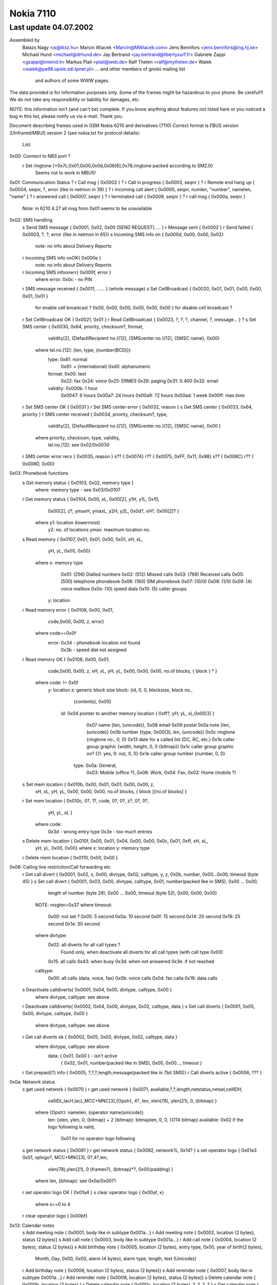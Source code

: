 Nokia 7110
==========

Last update 04.07.2002
~~~~~~~~~~~~~~~~~~~~~~~~~~~~~~~~~~

Assembled by
	Balazs Nagy    <js@iksz.hu>
	Marcin Wiacek  <Marcin@MWiacek.com>
        Jens Bennfors  <jens.bennfors@ing.hj.se>
        Michael Hund   <michael@drhund.de>
        Jay Bertrand   <jay.bertrand@libertysurf.fr>
        Gabriele Zappi <gzappi@inwind.it>
        Markus Plail   <plail@web.de>
	Ralf Thelen    <ralf@mythelen.de>
        Walek          <walek@pa98.opole.sdi.tpnet.pl>
	... and other members of gnokii mailing list
            and authors of some WWW pages.

The data provided is for information purposes only. 
Some of the frames might be hazardous to your phone. Be careful!!! 
We do not take any responsibility or liability for damages, etc.

NOTE: this information isn't (and can't be) complete.  If you know anything
about features not listed here or you noticed a bug in this list, please
notify us via e-mail.  Thank you.

Document describing frames used in
GSM Nokia 6210 and derivatives (7110)
Correct format is FBUS version 2/Infrared/MBUS version 2
(see nokia.txt for protocol details):

 List:

0x00: Connect to NBS port ?
    r Set ringtone          {+0x7c,0x01,0x00,0x0d,0x06[6],0x78,ringtone packed according to SM2.0}
                            Seems not to work in MBUS!
0x01: Communication Status
?   r Call msg              { 0x0002 }
?   r Call in progress      { 0x0003, seqnr }
?   r Remote end hang up    { 0x0004, seqnr, ?, error (like in netmon in 39) }
?   r incoming call alert   { 0x0005, seqnr, numlen, "number", namelen, "name" }
?   r answered call         { 0x0007, seqnr }
?   r terminated call       { 0x0009, seqnr }
?   r call msg              { 0x000a, seqnr }
    Note: in 6210 4.27 all msg from 0x01 seems to be unavailable
0x02: SMS handling
    s Send SMS message      { 0x0001, 0x02, 0x00 (SEND REQUEST), ... }
    r Message sent          { 0x0002 }
    r Send failed           { 0x0003, ?, ?, error (like in netmon in 65)}
    s Incoming SMS info on  { 0x000d, 0x00, 0x00, 0x02}
                            note: no info about Delivery Reports
    r Incoming SMS info onOK{ 0x000e }
                            note: no info about Delivery Reports
    r Incoming SMS infoonerr{ 0x000f, error }
                            where error: 0x0c - no PIN
    r SMS message received  { 0x0011, ...... } (whole message)
    s Set CellBroadcast     { 0x0020, 0x01, 0x01, 0x00, 0x00, 0x01, 0x01 }
                                      for enable cell broadcast ?
                                      0x00, 0x00, 0x00, 0x00, 0x00, 0x00 }
                                      for disable cell broadcast ?
    r Set CellBroadcast OK  { 0x0021, 0x01 }
    r Read CellBroadcast    { 0x0023, ?, ?, ?, channel, ?, message... } ?
    s Set SMS center        { 0x0030, 0x64, priority, checksum?, format,
                                      validity[2], {DefaultRecipient no.}[12],
                                      {SMScenter no.}[12], {SMSC name}, 0x00}
                              where tel.no.[12]: {len, type, {number(BCD)}}
                                    type: 0x81: normal
                                          0x91: + (international)
                                          0xd0: alphanumeric
                                    format: 0x00: text
                                            0x22: fax
                                            0x24: voice
                                            0x25: ERMES
                                            0x26: paging
                                            0x31: X.400
                                            0x32: email
                                    validity: 0x000b:  1 hour
                                              0x0047:  6 hours
                                              0x00a7: 24 hours
                                              0x00a9: 72 hours
                                              0x00ad:  1 week
                                              0x00ff: max.time
    r Set SMS center OK     { 0x0031 }
    r Set SMS center error  { 0x0032, reason }
    s Get SMS center        { 0x0033, 0x64, priority }
    r SMS center received   { 0x0034, priority, checksum?, type,
                                      validity[2], {DefaultRecipient no.}[12],
                                      {SMScenter no.}[12], {SMSC name}, 0x00 }
                              where priority, checksum, type, validity,
                                    tel.no.[12]: see 0x02/0x0030
    r SMS center error recv { 0x0035, reason }
    s??                     { 0x0074}
    r??                     { 0x0075, 0xFF, 0x11, 0x98}
    s??                     { 0x008C}
    r??                     { 0x008D, 0x00}
0x03: Phonebook functions
    s Get memory status     { 0x0103, 0x02, memory type }
                            where: memory type - see 0x03/0x0107
    r Get memory status     { 0x0104, 0x00, xL, 0x00[2], y1H, y1L, 0x10,
                                      0x00[2], z?, ymaxH, ymaxL, y2H, y2L,
                                      0x0d?, xH?, 0x00[2]? }
                              where y1: location (lowermost)
                                    y2: no. of locations
                                    ymax: maximum location no.
    s Read memory           { 0x0107, 0x01, 0x01, 0x00, 0x01, xH, xL,
                                     yH, yL, 0x00, 0x00}
                            where x: memory type
                                     0x01: (256) Dialled numbers
                                     0x02: (512) Missed calls
                                     0x03: (768) Received calls
                                     0x05: (500) telephone phonebook
                                     0x06: (160) SIM phonebook
                                     0x07: (10/0)
                                     0x08: (1/0)
                                     0x09: (4) voice mailbox
                                     0x0e: (10) speed dials
                                     0x10: (5) caller groups
                                  y: location
    r Read memory error     { 0x0108, 0x00, 0x01,
                             code,0x00, 0x00, z, error}
                            where code==0x0f
                                  error: 0x34 - phonebook location not found
                                         0x3b - speed dial not assigned
    r Read memory OK        { 0x0108, 0x00, 0x01,
                             code,0x00, 0x00, z, xH, xL, yH, yL, 0x00, 0x00, 0x00, no.of blocks, { block } * }
                            where code: != 0x0f
                              y: location
                              z: generic block size
                              block: {id, 0, 0, blocksize, block no.,
                                      {contents}, 0x00}
                                id: 0x04 pointer to another memory location { 0xff?, yH, yL, xL,0x00[3] }
                                    0x07 name {len, (unicode)},
                                    0x08 email
                                    0x09 postal
                                    0x0a note {len, (unicode)}
                                    0x0b number {type, 0x00[3], len, (unicode)}
                                    0x0c ringtone {ringtone no., 0, 0}
				    0x13 date for a called list (DC, RC, etc.)
                                    0x1b caller group graphic {width, height, 0, 0 {bitmap}}
                                    0x1c caller group graphic on? {(1: yes, 0: no), 0, 0}
                                    0x1e caller group number {number, 0, 0}
                                   type: 0x0a: General,
                                         0x03: Mobile (office ?),
                                         0x06: Work,
                                         0x04: Fax,
                                         0x02: Home (mobile ?)
    s Set mem location      { 0x010b, 0x00, 0x01, 0x01, 0x00, 0x00, z,
                                      xH, xL, yH, yL, 0x00, 0x00, 0x00,
                                      no.of blocks, { block }[no.of blocks] }
    r Set mem location      { 0x010c, 0?, 1?, code, 0?, 0?, z?, 0?, 0?,
                                      yH, yL, xL }
                            where code:
                                    0x3d - wrong entry type
                                    0x3e - too much entries
    s Delete mem location   { 0x010f, 0x00, 0x01, 0x04, 0x00, 0x00, 0x0c, 0x01, 0xff, xH, xL,
                                      yH, yL, 0x00, 0x00}
                                      where   x: location
                                      y: memory type
    r Delete mem location   { 0x0110, 0x00, 0x00 }
0x06: Calling line restriction/Call forwarding etc
    r Get call divert       { 0x0001, 0x02, x, 0x00, divtype, 0x02, calltype, y, z, 0x0b, number, 0x00...0x00, timeout (byte 45) }
    s Set call divert       { 0x0001, 0x03, 0x00, divtype, calltype, 0x01, number(packed like in SMS), 0x00 ... 0x00,
                                      length of number (byte 29), 0x00 ... 0x00, timeout (byte 52), 0x00, 0x00, 0x00}
                            NOTE: msglen=0x37
                            where timeout:
                              0x00: not set ?
                              0x05: 5 second
                              0x0a: 10 second
                              0x0f: 15 second
                              0x14: 20 second
                              0x19: 25 second
                              0x1e: 30 second
                            where divtype:
                              0x02: all diverts for all call types ?
                                    Found only, when deactivate all diverts for all call types (with call type 0x00)
                              0x15: all calls
                              0x43: when busy
                              0x3d: when not answered
                              0x3e: if not reached
                            calltype:
                              0x00: all calls (data, voice, fax)
                              0x0b: voice calls
                              0x0d: fax calla
                              0x19: data calls
    s Deactivate calldiverts{ 0x0001, 0x04, 0x00, divtype, calltype, 0x00 }
                            where divtype, calltype: see above
    r Deactivate calldiverts{ 0x0002, 0x04, 0x00, divtype, 0x02, calltype, data }
    s Get call diverts      { 0x0001, 0x05, 0x00, divtype, calltype, 0x00 }
                            where divtype, calltype: see above
    r Get call diverts ok   { 0x0002, 0x05, 0x00, divtype, 0x02, calltype, data }
                            where divtype, calltype: see above
			          data: { 0x01, 0x00 } - isn't active
				        { 0x02, 0x01, number(packed like in SMS), 0x00, 0x00..., timeout }
    r Get prepaid(?) info   { 0x0005, ?,?,?,length,message(packed like in 7bit SMS)}
    r Call diverts active   { 0x0006, ??? }
0x0a: Network status
    s get used network      { 0x0070 }
    r get used network      { 0x0071, available,?,?,length,netstatus,netsel,cellIDH,
                                      cellIDL,lacH,lacL,MCC+MNC[3],{Opstr}, 4?,
                                      len, xlen(78), ylen(21), 0, {bitmap} }
                              where {Opstr}: namelen, {operator name(unicode)}
                                    len: {xlen, ylen, 0, {bitmap} + 2
                                    {bitmap}: bitmaplen, 0, 0, {OTA bitmap}
				    available: 0x02 if the logo following is valid,
				               0x01 for no operator logo following
    s get network status    { 0x0081 }
    r get network status    { 0x0082, network%, 0x14? }
    s set operator logo     { 0x01a3 0x01, oplogo?, MCC+MNC[3], 0?,4?,len,
                                     xlen(78),ylen(21), 0 (frames?),
                                     {bitmap}*?, 0x00(padding) }
                              where len, {bitmap}: see 0x0a/0x0071
    r set operator logo OK  { 0x01a4 }
    s clear operator logo   { 0x00af, x}
                            where x==0 to 4
    r clear operator logo   { 0x00bf}
0x13: Calendar notes
    s Add meeting note      { 0x0001, body like in subtype 0x001a...}
    r Add meeting note      { 0x0002, location (2 bytes), status (2 bytes)}
    s Add call note         { 0x0003, body like in subtype 0x001a...}
    r Add call note         { 0x0004, location (2 bytes), status (2 bytes)}
    s Add birthday note     { 0x0005, location (2 bytes), entry type, 0x00, year of birth(2 bytes),
                                      Month, Day, 0x00, 0x00, alarm (4 bytes), alarm type, length, text (Unicode)}
    r Add birthday note     { 0x0006, location (2 bytes), status (2 bytes)}
    s Add reminder note     { 0x0007, body like in subtype 0x001a...}
    r Add reminder note     { 0x0008, location (2 bytes), status (2 bytes)}
    s Delete calendar note  { 0x000b, location (2 bytes) }
    r Delete calendar note  { 0x000c, location (2 bytes), ?, ?, ?, ? }
    s Get calendar note     { 0x0019, location (2 bytes) }
    r Calendar note recvd   { 0x001a, location (2 bytes), entry type, 0x00, year (2 bytes), Month, Day, block}
                            where: entry type - 0x01 - Meeting, 0x02 - Call, 0x04 - Birthday, 0x08 - Reminder
                                   block: for Meeting:{hour,minute,alarm (two bytes),recurrance (two bytes),len,0x00,string(unicode)}
                                          where alarm=Number of minutes before the time of the meeting
                                                  that the alarm should be triggered:
                                                  For meetings with "No alarm"=0xFFFF (-1).
                                                  For "On time"=0x0000
                                                  half an hour=0x001E, and so on.
                                                Recurrance=in hours, between future occurances of this meeting.
                                                  If there is no repeat, this value is 0x0000. The special value 0xffff 
                                                  means 1 Year!
                                          for Call:{Hour,Minute,Alarm (as above),Recurrance (as above),namelen,numberlen,
                                                    name(unicode),number(unicode)}
                                          for Reminder:{Recurrance (as above),len,0x00,string(unicode)}
                                          for Birthday:{byte1,byte2,alarm(4 bytes),yearofbirth,alarmtype,len,string(unicode)}
                                                    byte1 and byte2 may vary (???). Usually are 0x00 both (but not always)
                                                    In Birthday, the Year in the common part, usually contains a strange year.
                                                    So, don't consider it as Year of note, neither year of BirthDay (for Year of
                                                    Birthday use the value described below).
                                          where alarm=32-bit integer that is the number of seconds between the desired
                                                  alarm time and 11:59:58pm on the birthday.For "No Alarm", the value is
                                                  0x0000FFFF (65535).
                                                YearOfBirth=used instead of the one in the common part of the entry (see above)
                                                  but only when reading birthday entries. For storing entries, this field does
                                                  not exist.
                                                AlarmType: 0x00 - Tone, 0x01 - Silent
?   s???                    { 0x0021 }
?   r???                    { 0x0022, 0x5A, 0x00 }
?   s???                    { 0x0025 }
?   r???                    { 0x0026, 0x04, 0x00 }
?   s                       { 0x0029 }
?   r                       { 0x002A, 0x04, 0x00 }
    s Get first free pos    { 0x0031 }
    r Get first free pos    { 0x0032, location (2bytes) }
    s Get notes info        { 0x003a, 0xFF, 0xFE}
    r Get notes info        { 0x003b, how many notes used (2 bytes), 0x01, 0x07, { two bytes with location for each note} *}
?   s Get calendar note??   { 0x003E, location (2 bytes) }
?   r Get calendar note??   { 0x003F, location (2bytes), ... }
0x14:
    s Get Picture Image     { 0x0007, location, number[2 bytes], 0x00, 0x64 }
    r Get Picture Image     { 0x0008, 0x07, location, number[2 bytes], 0x07, ??[38],
                                     width, height, lenH, lenL, {bitmap}, 0x00, 0x00, text len, text(coded like in SMS)...}
    r Get SMS failed        { 0x0009, 0x02 },
    s Get SMS status        { 0x0036, 0x64 }
    r Get SMS Status        { 0x0037, 0x05/0x03, 0x01, 0x00, 0x00,
                              a (2 octets), b (2 octets), c (2 octets),
                              d (2 octets), e (2 octets), 0x00
                              where:
                              a - according to P.Kot:
                                Number of locations in "fixed" memory. These are all
                                Templates entries in my Nokias 6210 (NPE-3 (c) NMP V05.36
                                14-11-01, NPE-3 (c) NMP V05.27 01-08-01).
                                I can't remove any of Templates entries in my phone.
                                Marcin Wiącek: Rather not ! I don't agree.
                                I have 0x00, 0x0f and 10 templates and 3 SMS
                                and 10 Picture Images.
                              b - Number of used messages in phone memory. These
                                are messages manually moved from the other folders.
                                Picture messages are saved here.
                              c - Number of unread messages in phone memory. Probably
                                only smart messsages.
                              d - Number of used messages in SIM memory. These are
                                either received messages or saved into Outbox/Inbox.
                                Note that you *can't* save message into this memory
                                using 'Move' option. Picture messages are not here.
                              e - Number of unread messages in SIM memory

    s Set Picture Image     { 0x0050, 0x07, location, number[2 bytes], 0x07, ??[38], 
                                     width, height, lenH, lenL, {bitmap}, 0x00, 0x00, text len, text(coded like in SMS)...}
                              std. size: 72x28
    r Set Picture Image     { 0x0051, location, number[2 bytes], 0x07 }
    s Set SMS name          { 0x0083,folder,location(2bytes),name(Unicode),0x00 , 0x00}
    r Set SMS name          { 0x0084,folder,0x00, 0x00, name (Unicode),0x00,0x00}
    s List Picture Images   { 0x0096, location, 0x0f, 0x07 }
                              where location:
			         LM tries with 0x09, 0x11, 0x19, 0x21, 0x29, 0x31, 0x39, 0x41, 0x49
				 Returned value with 0x21
    r List Picture Images   { 0x0097, number of pictures[2 bytes], number1[2 bytes], number2[2 bytes], ..., }
    s Write SMS to folder   { 0x0104, status, folder ID, location(2 bytes), 0x02, 0x01, SMS stuff ... }
    r Write SMS to folder   { 0x0105, folder ID, location(2 bytes), 0x00 }
    r Write SMS to folder   { 0x0106, 0x02 (write failed errorcode ?) }
    s Get SMS from folder   { 0x0107, folderID, location(2 bytes), 0x01, 0x65, 0x01}
                            where: folderID - see 0x14/0x017B
    r Get SMS from folder   { 0x0108, status, folderID, 0x00, location, type, sender number,...}

                            where: status=0x01 - reveived/read
					  0x03 - received/unread
					  0x05 - stored/sent
					  0x07 - stored/not sent

			    where: folderID - see 0x14/0x017B

                            where: type=0x00 - received SMS
					0x01 - delivery report
					0x02 - stored SMS
					0x07 - picture message
    s Delete SMS message    { 0x010a, folderID, location(2 bytes), 0x01 }
    r Delete SMS            { 0x010b }
    s Get folder status     { 0x016b, folderID, 0x0F, 0x01}
                            where: folderID - see 0x14/0x017B
    r Get folder status     { 0x016c, number of entries (2 bytes), entry1number (2 bytes), entry2number(2 bytes), ....}
    s Get folder names      { 0x017A, 0x00, 0x00}
    r Get folder names      { 0x017B, number of strings, folderID, name1, 0x00, folderID, name2, 0x00, name3, 0x00,...}
                            where: folderID=0x08 - Inbox
                                            0x10 - Outbox
                                            0x18 - Archive
                                            0x20 - Templates
                                            0x29 - first "My folders"
                                            0x31 - second "My folders"
                                            0x39 - third -"-
                                            and so on
0x17:
    s Get Battery info      { 0x0002 }
    r Get Battery info      { 0x0003, 0x0b, batt%, 0x14?, 0x01? }
0x19: Phone clock & alarm

    These frames are like the same frames subtypes in 0x11 in 6110

    s set date and time     { 0x0060, 1,1,7,yearh,yearl,month,mday,hour,min,0x00 }
    r date and time set     { 0x0061 }
    s get date and time     { 0x0062 }
    r date and time recvd   { 0x0063,date_set?,time_set?,?,?,yearh,yearl,month,mday,hour,min,second }
                            where: date_set & time_set==0x01 - set
			                                0x00 - not set, ?,?,yearh,yearl,month,mday,hour,min,second
                                                               not available in frame
    s set alarm             { 0x006b, 1,32,3,0x02(on-off),hour,min,0x00 }
    r alarm set             { 0x006c }
    s get alarm             { 0x006d }
    r alarm received        { 0x006e,?,?,?,?,alrm(==2:on),hour,min }

    These are new (?)

?   s ??                    { 0x0083, id }
?   r ??                    { 0x0084, 0x01, 0x40, 0x03, id, 0x00, 0x00 }
?   r ??                    { 0x0084, 0x01, 0x40, 0x03, id, 0x00, 0x01 }
?   r ??                    { 0x0084, 0x01, 0x40, 0x03, id, 0x01, 0x00 }
                            where: id=0x27,0x2a,0x32,0x28,0x40
0x1b:
    s Get IMEI              { 0x0001 }
    r Get IMEI              { 0x0002, {IMEI(ASCII)}, 0x00 }
    s get HW&SW version     { 0x0003, 0x01, 0x32 }
    r get HW&SW version     { 0x0004, "V " "firmware\n" "firmware date\n"
                              "model\n" "(c) NMP." 0x00 0xff[14] }
0x1f:
    s ???                   { 0x0010, 0x02, 0x00, 0xff, 0xff }
    r ???                   { 0x0011, length, 0x00, {block}[length] }
                              where block: { unicode letter[2], 0x0000,
                                0x00, 0x55, ??, ?? }
    s Set ringtone          { 0x011f, 0x00, location, 0x00, name(Unicode),
                              ringtone(format the same to 0x40/0x019e and 0x40/0x01a0) }
                              where: location: 0x87 to 0x8b on N6210
                                               0x74 to ... on N7110
    s Get ringtone          { 0x0122, 0x00, location}
    r Get ringtone          { 0x0123, 0x00, location, name(Unicode), 0x00,...,0x00, 0x02,0xFC,0x09(ringtone contenst)}
    r Get ringtone error    { 0x0124, ...}
0x39:
    s get profile feature   { 0x0101, 0x01, 0x01, 0x01, number1, number2}
                            where number1: from 0x00 to 0x07 (for each profile ?)
                                  number2: 0x00 - 0x09, 0x0A, 0x16 - 0x19, 0x1a - 0x1f, 0x20 - 0x29, 0x2a - 0x2c, 0xff
                                     where 0x09: keypad tones                                           0x02: incoming call alert                                           0x03: ringtone number
                                           0x04: ringing volume
                                           0x05: message alert tone                                           0x06: vibra                                           0x07: warning tones                                           0x08: caller groups alert for					   0x09: automatic answer
                                           0xff: name
    r get profile feature   { 0x0102, 0x01, 0x02, number2, block...}
                            for number2==0xff: (Profile Name)
                              block: 0x01, length, name(Unicode), 0x00, 0x00
                            for number2==0x00: (Keypad Tones)
                              block: 0x01, 0x01, 0x01, Type, 0x01
                              where: Type : 0x00 = Off
                                            0x01 to 0x03 = Level1 .. Level3
                            for number2==0x02: (Incoming Call Alert)
                              block: 0x01, 0x01, 0x01, Type, 0x01
                              where: Type : 0x00 = Ringing
                                            0x01 = Ascending
                                            0x02 = Ring Once
                                            0x03 = Beep Once
                                            0x05 = Off
                            for number2==0x03: (Ringtone Number)
                              block: 0x01, 0x01, 0x01, Number, 0x01
                              where: Number : 0x40 to 0x62 - gives number of factory ringtone. The number of menu is
                                              obtained by doing (Number - 0x3f);
                              where: Number : 0x89 to 0x8d - gives number of uploaded ringtone. The number of menu is
                                              obtained by doing (Number - 0x65),while the uploaded ringtone number is
                                              obtained by doing (Number - 0x88).
                            for number2==0x04: (Ringing volume)
                              block: 0x01, 0x??, 0x??, Volume, 0x01
                              where: Volume : 0 = Level1 .. to 4 = Level5
                            for number2==0x05: (Message Alert Tone)
                              block: 0x01, 0x01, 0x??, Type, 0x01
                              where: Type : 0x00 = Off
                                            0x01 = Standard
                                            0x02 = Special
                                            0x03 = Beep Once
                                            0x04 = Ascending
                            for number2==0x06: (Vibration)
                              block: 0x01, 0x??, 0x??, Switch, 0x01
                              where: Switch : 0 = Off, 1 = On
                            for number2==0x07: (Warning Tones)
                              block: 0x01, 0x??, 0x??, Switch, 0x01
                              where: Switch : 0 = Off, 1 = On
                            for number2==0x08: (Caller groups Alert for)
                              block: 0x01, 0x??, 0x??, Callers, 0x01
                              where: Callers : 0xff = All calls alert (Read below *)
                                               0x01 = Family
                                               0x02 = VIP
                                               0x04 = Friends
                                               0x08 = Colleagues
                                               0x10 = Others
                                     All logical OR among groups are valid, so if you select from one phone's profile
                                     alert for Friends and Collegues, a 0x0c will return (because 0x04 OR 0x08 = 0x0c).
                                 (*) If Callers==0xff, means "Alert for All calls". Then, in this case, you don't
                                     need to read other groups selection.
                            for number2==0x09: (Automatic answer)
                              block: 0x01, 0x??, 0x??, Switch, 0x01
                              where: Switch : 0 = Off, 1 = On
                                N.B. This feature is valid for Handsfree and Headset profiles only!
    s ???                   { 0x0101, 0x04, 0x01, 0x01, 0xff, 0x03 }
    r ???                   { 0x0102, 0x01, 0x02, 0x03, 0x01, 0x01, 0x01, 0x85/0x087 }

    s ?                     { 0x0105}
    r ?                     { 0x0106, 0x01, 0x04}
0x3f: WAP 
    s Enable WAP frames     { 0x0000}
    r Enable WAP frames     { 0x0002, 0x01}

    s  ??                   { 0x0003}
    r  ??                   { 0x0004}

    s Get WAP bookmark      { 0x0006, 0x00, location}
                              where location: 0 - 14
    r Get WAP bookmark      { 0x0007, 0x00, name_len, name(unicode),
                              url_len, url(unicode), 0x01,0x80,0x00[7]}
    r Get WAP bookmark err  { 0x0008, error }
                              where error:
                                0x00(?)invalid position
                                0x01   user inside "Bookmarks" menu. Must leave it
                                0x02   invalid/too high/empty location

    s Set WAP bookmark      { 0x0009, 0xff, 0xff, name_len, name(unicode),
                              url_len, url(unicode), 0x01,0x80,0x00[7] }
                              Note: bookmark is added to the first free location.
    r Set WAP bookmark OK   {+0x01, 0x36, 0x0a, block }
                              where block:
                                0x0a, location_of_just_written_bookmark(?),
                                0x00, next_free_location(?)
    r Set WAP bookmark err  {+0x01, 0x36, 0x0b, error }
                              where error:
                               0x04 - memory is full
                               0x01 - we are in the bookmark menu
                               0x00 - unknown reason for now ;(
			       
?   s Delete WAP bookmark   { 0x000c, 0x00, location }
                              where: location = 0-14
?   r Delete WAR bookmark OK{ 0x000d }
?   r Delete WAPbookmark err{ 0x000e, 0x02 }

    s ??                    { 0x000F}
    r ??                    { 0x0010, 0x00}

    s Get WAP settings 1    { 0x0015, location}
                            where location: 0x00 - 0x05
    r Get WAP settings 1 OK { 0x0016, title length, title (Unicode), URL length, URL(Unicode),con_type, ???[6 bytes],location, ???[5 bytes],security,...}
                            where:
                              con_type: 0x00 - temporary
                                        0x01 - continuous
                              location: when use "Get WAP settings 2 frame", must give it
                              security: 0x00 = no, 0x01 = yes
    r Get WAP settings 1 err{ 0x0017, error }
                              where error:
                                0x01   user inside "Settings" menu. Must leave it
                                0x02   invalid/too high/empty location
    s Get WAP settings 2    { 0x001b, location}
                            where location: 0x00 - 0x1d (you get it in "Get WAP settings 1" frame)
    r Get WAP settings 2 OK { 0x001c, 0x01, type, frame...}
                            where type : 0x00 - SMS bearer
                                           frame:
                                             service_num_len, service_num (Unicode), server_num_len, server_num(Unicode)
                                         0x01 - data bearer
                                           frame:
                                             auth, call_type, call_speed, ?, IP len, IP (Unicode), dialup len, dialup (Unicode),
                                             user len, user (Unicode), password len, password (Unicode)
                                             where auth: 0x00 - normal, 0x01 - secure
                                                   call_type: 0x00 - analogue, 0x01 - ISDN
                                                   call_speed: 0x00 - 9600, 0x01 - 14400
					 0x02 - USSD bearer
					   frame: type, service number len/IP len,service num (Unicode)/IP (Unicode),service code len,
					          service code (Unicode)
					     where type: 0x01 - service number, 0x00 - IP
    r Get WAP settings 2 err{ 0x001d,error}
                            where: error=0x05    
0x40: Security commands
?   s ???(N6150)            { 0x08, 0x00 }
?   r ???(N6150)            { 0x08 }
    s Enable extended cmds  { 0x64, cmd }
                            where cmd: 0x00: off
                                       0x01: on
                                       0x03: reset (doesn't ask for PIN again)
                                       0x04: reset (PIN is requested)
                                             In 5110 makes reset without PIN
                                       0x06: CONTACT SERVICE!!! Don't try it!
    s Reset phone settings  { 0x65, value, 0x00 }
                            where value: 0x08 - reset UI (User Interface) settings
			                 0x38 - reset UI, SCM and call counters
                                         0x40 - reset test 36 in netmonitor
    r Reset phone settings  { 0x65, 0x00 }
    s Get IMEI              { 0x66 }
    r Get IMEI              { 0x66, 0x01, IMEI, 0x00}
    s (ACD Readings)?(N6150 { 0x68 }
    r (ACD Readings)?(N6150 { 0x68, ... }
    s Get Product Profile
      Settings              { 0x6a}
    r Get Product Profile
      Settings              { 0x6a, 4bytes with Product Profile Settings }
    s Set Product Profile
      Settings              { 0x6b, 4bytes with Product Profile Settings }
    r Set Product Profile
      Settings OK ?         { 0x6b }
    s Get code              { 0x6e, code }
                            where code: see 0x08/0x0004 (no allowed code !)
    r Get code              { 0x6e, code, allowed, allowed? (sec code (text)) }
                            where code: see 0x08/0x0004
                                  allowed: 0: no
                                           1: yes
?   s ????                  { 0x74, 0x01, 0x01, 0x0e }
?   r ????                  { 0x74 }
    s Call commands         { 0x7c, block }
                            where where: command, (values)
			          command: 0x01
				      values: number(ASCII), 0x00 - makes voice call
				  command: 0x02 - answer call
				  command: 0x03 - release call
    r Call commands         { 0x7c, command }
    s Netmonitor            { 0x7e, field }
                            where: field: 00: next
                                          F0: reset
                                          F1: off
                                          F2: field test menus
                                          F3: developer menus
    s Get simlock info      { 0x8a, 0x00}
    r Get simlock info      { 0x8a, 0x00, 0x01, lockstype, locksclosed, 0x00, 0x00, locksinfo(lock1,4,2,3), counter1,counter2,counter4,counter4,0x00 }
                            where: lockstype:   bit1,bit2,bit3,bit4 - if set, selected lock is user lock
                                   locksclosed: bit1,bit2,bit3,bit4 - if set, selected lock is closed
                                   counter1 - counter4: counters for locks
    s Buzzer pitch          { 0x8f, volume, hzLO, hzHI }
                            if volume and hz is 0, it's off
    r Buzzer pitch          { 0x8f}
    s ACD Readings ?        { 0x91, parameter?(0x02,0x03,0x04,0x05,0x07) }
    r ACD Readings ?        { 0x91, parameter?, value? }
?   s ???(N6150)            { 0x98, 0x00 }
?   r ???(N6150)            { 0x98, 0x00, 0x04 }
    s Get bin ringtone      { 0x9e, location }
                            where: location=0,1,etc.
    r Get bin ringtone      { 0x9e, location, error, contents... }
                            where location=0,1,etc.
                                  error=0x0a, ringtone NOT available
                                        0x00, OK
    s Set bin ringtone      { 0xa0, location, 0x00, contenst... }
                            where: location=0,1,etc.
    r Set bin ringtone      { 0xa0, location, error }
                              where location=0,1,etc.
                                    error=0x0a, ringtone NOT set
                                          0x00, ringtone set OK
?   r Get MSid              { 0xb5, 0x01, 0x2f, msid, 0x25 }
    s Get info about phone  { 0xc8, 0x01 }
    r Get info about phone  { 0xc8, 0x01, 0x00, "V ", "firmware", 0x0a, "firmware date", 0x0a, "model", 0x0a, "(c) NMP.", 0x00 }
    s Get MCU SW Checksum   { 0xc8, 0x02 }
    r Get MCU SW Checksum   { 0xc8, 0x02, 0x00, checksum (4 bytes),0x00 }
    s DPS External SW       { 0xc7, 0x03 }
    r DSP External SW       { 0xc7, 0x03, 0x00, string,0x00 }
    s Get HW                { 0xc8, 0x05 }
    r Get HW                { 0xc8, 0x05, 0x00, HW version (4 bytes), 0x00 }
    s Get "Made" Date       { 0xc8, 0x05 }
    r Get "Made" Date       { 0xc8, 0x05, 0x00, date(4 bytes), 0x00 }
    s Get DSP Internal SW   { 0xc8, 0x09 }
    r Get DSP Internal SW   { 0xc8, 0x09, 0x00, version (1 bytes), 0x00 }
    s Get PCI version       { 0xc8, 0x0b }
    r Get PCI version       { 0xc8, 0x0b, 0x00, version, 0x00 }
    s Get system ASIC       { 0xc8, 0x0c }
    r Get system ASIC       { 0xc8, 0x0c, 0x00, string, 0x00 }
    s Get COBBA             { 0xc8, 0x0d }
    r Get COBBA             { 0xc8, 0x0d, 0x00, string, 0x00 }
    s Get PLUSSA            { 0xc8, 0x0e }
    r Get PLUSSA            { 0xc8, 0x0e, available, 0x00 }
                            where available: 0x01: not available
    s Get CCONT             { 0xc8, 0x0f }
    r Get CCONT             { 0xc8, 0x0f, available, 0x00 }
                            where available: 0x01: not available
    s Get PPM version       { 0xc8, 0x10 }
    r Get PPM version       { 0xc8, 0x10, 0x00, "V ", "firmware", 0x0a, "firmware date", 0x0a, "model", 0x0a, "(c) NMP.", 0x00 }
    s Get PPM info          { 0xc8, 0x12 }
    r Get PPM info          { 0xc8, 0x12, 0x00, PPM version ("B", "C", etc.), 0x00 }
    s Set HW version        { 0xc9, 0x05, version, 0x00 }
    s Get Product Code      { 0xca, 0x01 }
    r Get Product Code      { 0xca, 0x01, 0x00, number, 0x00 }
    s Get Order Number      { 0xca, 0x02 }
    r Get Order Number      { 0xca, 0x02, 0x00, string, 0x00 }
    s Get Prod.Ser.Number   { 0xca, 0x03 }
    r Get Prod.Ser.Number   { 0xca, 0x03, 0x00, number, 0x00 }
    s Get Basic Prod.Code   { 0xca, 0x04 }
    r Get Basic Prod.Code   { 0xca, 0x04, 0x00, number, 0x00 }
    s Set Product Code      { 0xcb, 0x01, product code, 0x00 }
    s Set Order Number      { 0xcb, 0x02, number, 0x00 }
    s Set Prod.Ser.Number   { 0xcb, 0x03, number, 0x00 }
    s Get (original ?)IMEI  { 0xcc, 0x01 }
    r Get (original ?)IMEI  { 0xcc, 0x01, IMEI, 0x00 }
    s Get Manufacture Month { 0xcc, 0x02 }
    r Get Manufacture Month { 0xcc, 0x02, 0x00, string, 0x00 }
    s Get Purchare date     { 0xcc, 0x04 }
    r Get Purchare date     { 0xcc, 0x04, 0x00, string, 0x00 }
    s Set "Made" date       { 0xcd, 0x02, string, 0x00 }
    s Make "all" phone tests{ 0xce,0x1d,0xfe,0x23,0x00,0x00}
    s Make one phone test   { 0xce,0x1d,num1,num2,num3,num4}
                            Where num1-num4: 0x02,0x00,0x00,0x00;
                                             0x04,0x00,0x00,0x00;
                                             0x08,0x00,0x00,0x00;
                                             0x10,0x00,0x00,0x00;
                                             0x20,0x00,0x00,0x00;
                                             0x40,0x00,0x00,0x00;
                                             0x80,0x00,0x00,0x00;
                                             0x00,0x01,0x00,0x00;
                                             0x00,0x02,0x00,0x00;
                                             0x00,0x04,0x00,0x00; - "Power off"
                                               No test for "Security data"
                                             0x00,0x10,0x00,0x00;
                                             0x00,0x20,0x00,0x00;
                                             0x00,0x40,0x00,0x00;
                                             0x00,0x80,0x00,0x00;
                                             0x00,0x00,0x01,0x00;
                                             ....
                                             0x00,0x00,0x10,0x00;
    s Result of phone tests { 0xcf }
    r Result of phone tests { 0xcf, number of tests, results of next tests }
?   s ???                   { 0xd1 }
?   r ???(N5110)            { 0xd1, 0x00, 0x1d, 0x00, 0x01, 0x08, 0x00 }
    s LCD Test              { 0xd3, value }
                            where value: 0x03, 0x02 - 1'st test
			                 0x03, 0x01 - 2'nd test
                                         0x02, 0x03 - clears screen
    s ACD Readings(N6150)?  { 0xd4, 0x02, 0x00, 0x02, 0x00, 0x0e, 0x01}
    r ACD Readings(N6150)?  { 0xd4, 0x02, 0x00, 0x02, 0x00, 0x0e, 0x01, ?}
    r Function of           { 0xff, 0x8c }
      0x40 msgtype not
      supported ?
0x78:
    s Status confirm        { 0x0201, 0x03 }
    r Incoming call seq1    { 0x0102 0x0e 0x03 }
    r Incoming call seq2    { 0x0102 0x7e 0x01 }
0x79:
    s CarKit enable         { 0x0201 0x01 0x62 0x00 }
    r CarKit enabled        { 0x0201 0x02 0x06 0x00 "V " {version} "\nHFU"
                                     0x00 }
0x7a: settings
    r Set setting           { 0x01eb, number, 0x00 }
    s Set setting           { 0x01ec, number, contents }
                            where for number:
                              0x02 (startup text) : 0x00, text (Unicode)
                              0x15 (startup logo) : 0x00, 0x00, 0x00, 0x04,
                                        0xc0, 0x02, 0x00, height, 0xc0, 0x03, 0x00, width,
				        0xc0, 0x04, 0x03, 0x00, {bitmap} }
                                where width, height, {bitmap}: see 0x7a/0x01ed 0x15
    s Get setting           { 0x01ee, number}
                            where number: 0x01 - 0x1e
                              0x02: startup text
                              0x15: startup logo
                              0x1c: security code
    r Get setting           { 0x01ed,number, 0x00, contents}
                            where for number:
                              0x02 (startup text) : 0x00, text (Unicode)
                              0x15 (startup logo) : 0x00, 0x00, 0x00, 0x04,
                                        0xc0, 0x02, 0x00, height, 0xc0, 0x03, 0x00, width,
                                        0xc0, 0x04, 0x03, 0x00, {bitmap} }
                                where height: 60 (0x3c) or 65
                                      width:  96 (0x60)
                                      {bitmap}: like other bitmaps but pixels
                                                placed vertically.
                              0x1c (security code): {code(ascii)}, 0x00 
0x7f: Acknowledge(FBUS/IRDA){+type, seq }
      Acknowledge(MBUS)...
0xd0: 
    s Power on message seq1 {+04 }
    r Power on message seq1 {+05 }
0xd1:
    s Get HW&SW version     { 0x0003, 0x00 }
0xd2:
    r Get HW&SW version     { 0x0003 "V " "firmware\n" "firmware date\n"
                              "model\n" "(c) NMP." }
0xf4: Power on message seq 2
